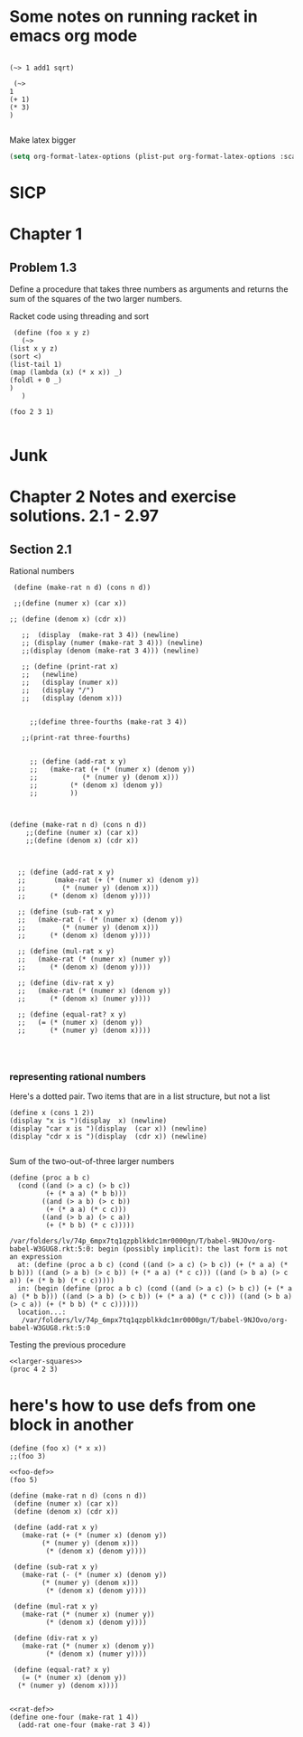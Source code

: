 * Some notes on running racket in emacs org mode



#+begin_src racket :prologue "#lang racket/base\n(require threading)"

(~> 1 add1 sqrt)
#+end_src

#+RESULTS:
: 1.4142135623730951

#+begin_src racket :prologue "#lang racket/base\n(require threading)"
   (~>
  1
  (+ 1)
  (* 3)
  )

#+end_src

#+RESULTS:
: 6


Make latex bigger
#+begin_src emacs-lisp
(setq org-format-latex-options (plist-put org-format-latex-options :scale 2.0))
#+end_src

#+RESULTS:
| :foreground | default | :background | default | :scale | 2.0 | :html-foreground | Black | :html-background | Transparent | :html-scale | 1.0 | :matchers | (begin $1 $ $$ \( \[) |

* SICP

* Chapter 1
** Problem 1.3
Define a procedure that takes three numbers as arguments and returns the sum of the squares of the two larger numbers.


Racket code using threading and sort

#+begin_src racket :prologue "#lang racket/base\n(require threading)"
     (define (foo x y z)
       (~>
	(list x y z)
	(sort <)
	(list-tail 1)
	(map (lambda (x) (* x x)) _)
	(foldl + 0 _)
	)
       )

    (foo 2 3 1)

#+end_src

#+RESULTS:
: 13



* Junk
* Chapter 2 Notes and exercise solutions. 2.1 - 2.97

** Section 2.1


Rational numbers

#+begin_src racket :lang sicp
  (define (make-rat n d) (cons n d))

  ;;(define (numer x) (car x))

 ;; (define (denom x) (cdr x))

    ;;  (display  (make-rat 3 4)) (newline)
    ;; (display (numer (make-rat 3 4))) (newline)
    ;;(display (denom (make-rat 3 4))) (newline)

    ;; (define (print-rat x)
    ;;   (newline)
    ;;   (display (numer x))
    ;;   (display "/")
    ;;   (display (denom x)))


      ;;(define three-fourths (make-rat 3 4))

    ;;(print-rat three-fourths)


      ;; (define (add-rat x y)
      ;;   (make-rat (+ (* (numer x) (denom y))
      ;; 	       (* (numer y) (denom x)))
      ;; 	    (* (denom x) (denom y))
      ;; 	    ))
#+end_src

#+RESULTS:
: /var/folders/lv/74p_6mpx7tq1qzpblkkdc1mr0000gn/T/babel-9NJOvo/org-babel-w7O1yq.rkt:3:7: read-syntax: expected a `)` to close `(`
:   possible cause: indentation suggests a missing `)` before line 5
:   context...:
:    /Applications/Racketv8.10/collects/syntax/module-reader.rkt:214:17: body
:    /Applications/Racketv8.10/collects/syntax/module-reader.rkt:211:2: wrap-internal
:    .../syntax/module-reader.rkt:76:9: wrap-internal/wrapper






#+begin_src racket :lang sicp


  (define (make-rat n d) (cons n d))
      ;;(define (numer x) (car x))
      ;;(define (denom x) (cdr x))



	;; (define (add-rat x y)
	;;       (make-rat (+ (* (numer x) (denom y))
	;; 		   (* (numer y) (denom x)))
	;; 		(* (denom x) (denom y))))

	;; (define (sub-rat x y)
	;;   (make-rat (- (* (numer x) (denom y))
	;; 	       (* (numer y) (denom x)))
	;; 	    (* (denom x) (denom y))))

	;; (define (mul-rat x y)
	;;   (make-rat (* (numer x) (numer y))
	;; 	    (* (denom x) (denom y))))

	;; (define (div-rat x y)
	;;   (make-rat (* (numer x) (denom y))
	;; 	    (* (denom x) (numer y))))

	;; (define (equal-rat? x y)
	;;   (= (* (numer x) (denom y))
	;;      (* (numer y) (denom x))))



#+end_src

#+RESULTS:
: /Applications/Racketv8.10/share/pkgs/r5rs-lib/r5rs/main.rkt:326:26: r5rs:body: no expression in body
:   in: (r5rs:body (define (make-rat n d) (cons n d)))
:   location...:
:    /Applications/Racketv8.10/share/pkgs/r5rs-lib/r5rs/main.rkt:326:26
:   context...:
:    /Applications/Racketv8.10/share/pkgs/r5rs-lib/r5rs/main.rkt:336:2

*** representing rational numbers

Here's a dotted pair. Two items that are in a list structure, but not a list
#+begin_src racket :lang sicp
  (define x (cons 1 2))
  (display "x is ")(display  x) (newline)
  (display "car x is ")(display  (car x)) (newline)
  (display "cdr x is ")(display  (cdr x)) (newline)

#+end_src

#+RESULTS:
: x is (1 . 2)
: car x is 1
: cdr x is 2
: #<void>

#+caption: Sum of the two-out-of-three larger numbers
#+name: larger-squares
#+begin_src racket :output none
(define (proc a b c)
  (cond ((and (> a c) (> b c))
         (+ (* a a) (* b b)))
        ((and (> a b) (> c b))
         (+ (* a a) (* c c)))
        ((and (> b a) (> c a))
         (+ (* b b) (* c c)))))
#+end_src

#+RESULTS: larger-squares
: /var/folders/lv/74p_6mpx7tq1qzpblkkdc1mr0000gn/T/babel-9NJOvo/org-babel-W3GUG8.rkt:5:0: begin (possibly implicit): the last form is not an expression
:   at: (define (proc a b c) (cond ((and (> a c) (> b c)) (+ (* a a) (* b b))) ((and (> a b) (> c b)) (+ (* a a) (* c c))) ((and (> b a) (> c a)) (+ (* b b) (* c c)))))
:   in: (begin (define (proc a b c) (cond ((and (> a c) (> b c)) (+ (* a a) (* b b))) ((and (> a b) (> c b)) (+ (* a a) (* c c))) ((and (> b a) (> c a)) (+ (* b b) (* c c))))))
:   location...:
:    /var/folders/lv/74p_6mpx7tq1qzpblkkdc1mr0000gn/T/babel-9NJOvo/org-babel-W3GUG8.rkt:5:0

#+caption: Testing the previous procedure
#+attr_latex: :placement [H]
#+begin_src racket :noweb eval
<<larger-squares>>
(proc 4 2 3)
#+end_src

#+RESULTS:
: 25




* here's how to use defs from one block in another
#+name: foo-def
#+begin_src racket :lang sicp :results output
  (define (foo x) (* x x))
  ;;(foo 3)
#+end_src

#+RESULTS: foo-def

#+begin_src racket :lang sicp :noweb eval
  <<foo-def>>
  (foo 5)
#+end_src

#+RESULTS:
: 25

#+name: rat-def
#+begin_src racket :lang sicp :results output
  (define (make-rat n d) (cons n d))
   (define (numer x) (car x))
   (define (denom x) (cdr x))

   (define (add-rat x y)
     (make-rat (+ (* (numer x) (denom y))
		  (* (numer y) (denom x)))
	       (* (denom x) (denom y))))

   (define (sub-rat x y)
     (make-rat (- (* (numer x) (denom y))
		  (* (numer y) (denom x)))
	       (* (denom x) (denom y))))

   (define (mul-rat x y)
     (make-rat (* (numer x) (numer y))
	       (* (denom x) (denom y))))

   (define (div-rat x y)
     (make-rat (* (numer x) (denom y))
	       (* (denom x) (numer y))))

   (define (equal-rat? x y)
     (= (* (numer x) (denom y))
	(* (numer y) (denom x))))

  #+end_src

#+RESULTS: rat-def

#+begin_src racket :lang sicp :noweb eval
  <<rat-def>>
  (define one-four (make-rat 1 4))
    (add-rat one-four (make-rat 3 4))
#+end_src

#+RESULTS:
: make-rat: undefined;
:  cannot use before initialization
:   context...:
:    /var/folders/lv/74p_6mpx7tq1qzpblkkdc1mr0000gn/T/babel-9NJOvo/org-babel-fF89TC.rkt:3:0
:    body of "/var/folders/lv/74p_6mpx7tq1qzpblkkdc1mr0000gn/T/babel-9NJOvo/org-babel-fF89TC.rkt"

